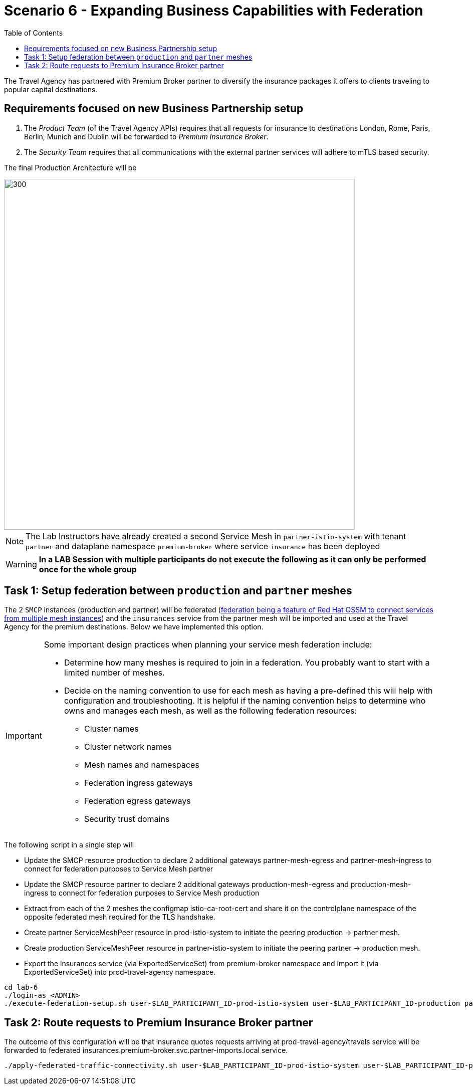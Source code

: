 = Scenario 6 - Expanding Business Capabilities with Federation
:toc:

The Travel Agency has partnered with Premium Broker partner to diversify the insurance packages it offers to clients traveling to popular capital destinations.

== Requirements focused on new Business Partnership setup
1. The _Product Team_ (of the Travel Agency APIs) requires that all requests for insurance to destinations London, Rome, Paris, Berlin, Munich and Dublin will be forwarded to _Premium Insurance Broker_.
2. The _Security Team_ requires that all communications with the external partner services will adhere to mTLS based security.

The final Production Architecture will be

image::assets/06-PartnerPremiumInsurance.png[300,700]

[NOTE]
====
The Lab Instructors have already created a second Service Mesh in `partner-istio-system` with tenant `partner` and dataplane namespace `premium-broker` where service `insurance` has been deployed
====

[WARNING]
====
*In a LAB Session with multiple participants do not execute the following as it can only be performed once for the whole group*
====

== Task 1: Setup federation between `production` and `partner` meshes

The 2 `SMCP` instances (production and partner) will be federated (link:https://docs.openshift.com/container-platform/4.9/service_mesh/v2x/ossm-federation.html#ossm-federation-config-export_federation[federation being a feature of Red Hat OSSM to connect services from multiple mesh instances]) and the `insurances` service from the partner mesh will be imported and used at the Travel Agency for the premium destinations. Below we have implemented this option.

[IMPORTANT]
====
Some important design practices when planning your service mesh federation include:

* Determine how many meshes is required to join in a federation. You probably want to start with a limited number of meshes.
* Decide on the naming convention to use for each mesh as having a pre-defined this will help with configuration and troubleshooting. It is helpful if the naming convention helps to determine who owns and manages each mesh, as well as the following federation resources:
** Cluster names
** Cluster network names
** Mesh names and namespaces
** Federation ingress gateways
** Federation egress gateways
** Security trust domains
====

The following script in a single step will

* Update the SMCP resource production to declare 2 additional gateways partner-mesh-egress and partner-mesh-ingress to connect for federation purposes to Service Mesh partner
* Update the SMCP resource partner to declare 2 additional gateways production-mesh-egress and production-mesh-ingress to connect for federation purposes to Service Mesh production
* Extract from each of the 2 meshes the configmap istio-ca-root-cert and share it on the controlplane namespace of the opposite federated mesh required for the TLS handshake.
* Create partner ServiceMeshPeer resource in prod-istio-system to initiate the peering production → partner mesh.
* Create production ServiceMeshPeer resource in partner-istio-system to initiate the peering partner → production mesh.
* Export the insurances service (via ExportedServiceSet) from premium-broker namespace and import it (via ExportedServiceSet) into prod-travel-agency namespace.

----
cd lab-6
./login-as <ADMIN>
./execute-federation-setup.sh user-$LAB_PARTICIPANT_ID-prod-istio-system user-$LAB_PARTICIPANT_ID-production partner-istio-system partner premium-broker $LAB_PARTICIPANT_ID
----


== Task 2: Route requests to Premium Insurance Broker partner

The outcome of this configuration will be that insurance quotes requests arriving at prod-travel-agency/travels service will be forwarded to federated insurances.premium-broker.svc.partner-imports.local service.

----
./apply-federated-traffic-connectivity.sh user-$LAB_PARTICIPANT_ID-prod-istio-system user-$LAB_PARTICIPANT_ID-production partner-istio-system partner premium-broker $LAB_PARTICIPANT_ID
----



